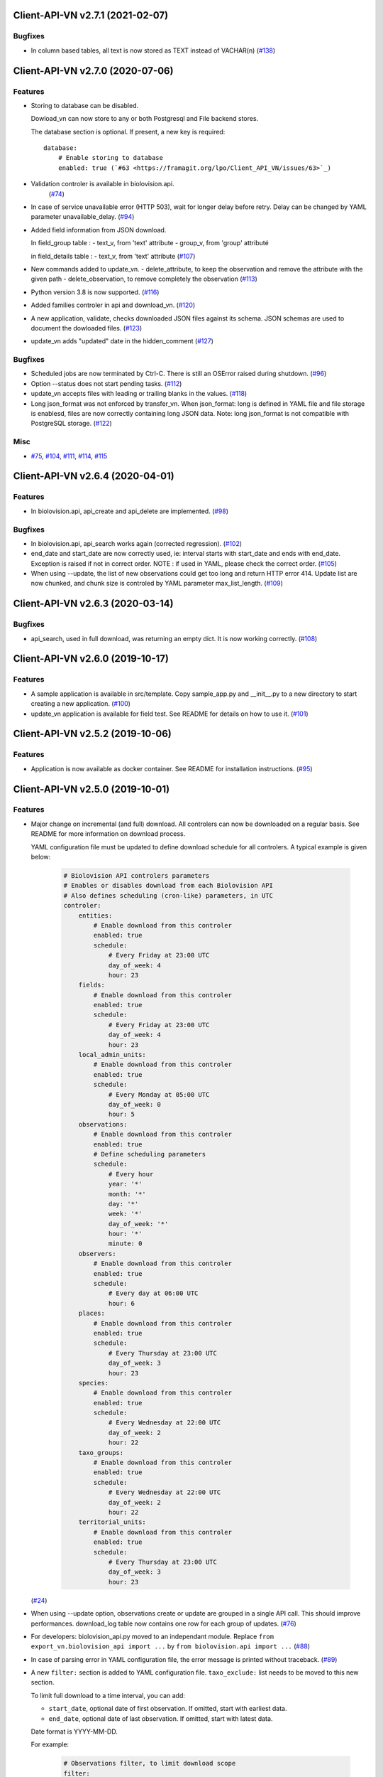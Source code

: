 Client-API-VN v2.7.1 (2021-02-07)
=================================

Bugfixes
--------

- In column based tables, all text is now stored as TEXT instead of VACHAR(n) (`#138 <https://framagit.org/lpo/Client_API_VN/issues/138>`_)


Client-API-VN v2.7.0 (2020-07-06)
=================================

Features
--------

- Storing to database can be disabled.

  Dowload_vn can now store to any or both Postgresql and File backend stores.

  The database section is optional.
  If present, a new key is required::

      database:
          # Enable storing to database
          enabled: true (`#63 <https://framagit.org/lpo/Client_API_VN/issues/63>`_)
- Validation controler is available in biolovision.api.
   (`#74 <https://framagit.org/lpo/Client_API_VN/issues/74>`_)
- In case of service unavailable error (HTTP 503), wait for longer delay
  before retry. Delay can be changed by YAML parameter unavailable_delay. (`#94 <https://framagit.org/lpo/Client_API_VN/issues/94>`_)
- Added field information from JSON download.

  In field_group table :
  - text_v, from 'text' attribute
  - group_v, from 'group' attributé

  in field_details table :
  - text_v, from 'text' attribute (`#107 <https://framagit.org/lpo/Client_API_VN/issues/107>`_)
- New commands added to update_vn.
  - delete_attribute, to keep the observation and remove the attribute with the given path
  - delete_observation, to remove completely the observation (`#113 <https://framagit.org/lpo/Client_API_VN/issues/113>`_)
- Python version 3.8 is now supported. (`#116 <https://framagit.org/lpo/Client_API_VN/issues/116>`_)
- Added families controler in api and download_vn. (`#120 <https://framagit.org/lpo/Client_API_VN/issues/120>`_)
- A new application, validate, checks downloaded JSON files against its schema.
  JSON schemas are used to document the dowloaded files. (`#123 <https://framagit.org/lpo/Client_API_VN/issues/123>`_)
- update_vn adds "updated" date in the hidden_comment (`#127 <https://framagit.org/lpo/Client_API_VN/issues/127>`_)


Bugfixes
--------

- Scheduled jobs are now terminated by Ctrl-C. 
  There is still an OSError raised during shutdown. (`#96 <https://framagit.org/lpo/Client_API_VN/issues/96>`_)
- Option --status does not start pending tasks. (`#112 <https://framagit.org/lpo/Client_API_VN/issues/112>`_)
- update_vn accepts files with leading or trailing blanks in the values. (`#118 <https://framagit.org/lpo/Client_API_VN/issues/118>`_)
- Long json_format was not enforced by transfer_vn. 
  When json_format: long is defined in YAML file and file storage is enablesd,
  files are now correctly containing long JSON data.
  Note: long json_format is not compatible with PostgreSQL storage. (`#122 <https://framagit.org/lpo/Client_API_VN/issues/122>`_)


Misc
----

- `#75 <https://framagit.org/lpo/Client_API_VN/issues/75>`_, `#104 <https://framagit.org/lpo/Client_API_VN/issues/104>`_, `#111 <https://framagit.org/lpo/Client_API_VN/issues/111>`_, `#114 <https://framagit.org/lpo/Client_API_VN/issues/114>`_, `#115 <https://framagit.org/lpo/Client_API_VN/issues/115>`_


Client-API-VN v2.6.4 (2020-04-01)
=================================

Features
--------

- In biolovision.api, api_create and api_delete are implemented. (`#98 <https://framagit.org/lpo/Client_API_VN/issues/98>`_)


Bugfixes
--------

- In biolovision.api, api_search works again (corrected regression). (`#102 <https://framagit.org/lpo/Client_API_VN/issues/102>`_)
- end_date and start_date are now correctly used, ie:
  interval starts with start_date and ends with end_date.
  Exception is raised if not in correct order.
  NOTE : if used in YAML, please check the correct order. (`#105 <https://framagit.org/lpo/Client_API_VN/issues/105>`_)
- When using --update, the list of new observations could get too long and return HTTP error 414.
  Update list are now chunked, and chunk size is controled by YAML parameter max_list_length. (`#109 <https://framagit.org/lpo/Client_API_VN/issues/109>`_)


Client-API-VN v2.6.3 (2020-03-14)
=================================

Bugfixes
--------

- api_search, used in full download, was returning an empty dict.
  It is now working correctly. (`#108 <https://framagit.org/lpo/Client_API_VN/issues/108>`_)


Client-API-VN v2.6.0 (2019-10-17)
=================================

Features
--------

- A sample application is available in src/template. Copy sample_app.py
  and __init__.py to a new directory to start creating a new application. (`#100 <https://framagit.org/lpo/Client_API_VN/issues/100>`_)
- update_vn application is available for field test.
  See README for details on how to use it. (`#101 <https://framagit.org/lpo/Client_API_VN/issues/101>`_)


Client-API-VN v2.5.2 (2019-10-06)
=================================

Features
--------

- Application is now available as docker container.
  See README for installation instructions. (`#95 <https://framagit.org/lpo/Client_API_VN/issues/95>`_)


Client-API-VN v2.5.0 (2019-10-01)
=================================

Features
--------

- Major change on incremental (and full) download.
  All controlers can now be downloaded on a regular basis.
  See README for more information on download process.

  YAML configuration file must be updated to define download
  schedule for all controlers. A typical example is given below:

    .. code-block:: yaml

      # Biolovision API controlers parameters
      # Enables or disables download from each Biolovision API
      # Also defines scheduling (cron-like) parameters, in UTC
      controler:
          entities:
              # Enable download from this controler
              enabled: true
              schedule:
                  # Every Friday at 23:00 UTC
                  day_of_week: 4
                  hour: 23
          fields:
              # Enable download from this controler
              enabled: true
              schedule:
                  # Every Friday at 23:00 UTC
                  day_of_week: 4
                  hour: 23
          local_admin_units:
              # Enable download from this controler
              enabled: true
              schedule:
                  # Every Monday at 05:00 UTC
                  day_of_week: 0
                  hour: 5
          observations:
              # Enable download from this controler
              enabled: true
              # Define scheduling parameters
              schedule:
                  # Every hour
                  year: '*'
                  month: '*'
                  day: '*'
                  week: '*'
                  day_of_week: '*'
                  hour: '*'
                  minute: 0
          observers:
              # Enable download from this controler
              enabled: true
              schedule:
                  # Every day at 06:00 UTC
                  hour: 6
          places:
              # Enable download from this controler
              enabled: true
              schedule:
                  # Every Thursday at 23:00 UTC
                  day_of_week: 3
                  hour: 23
          species:
              # Enable download from this controler
              enabled: true
              schedule:
                  # Every Wednesday at 22:00 UTC
                  day_of_week: 2
                  hour: 22
          taxo_groups:
              # Enable download from this controler
              enabled: true
              schedule:
                  # Every Wednesday at 22:00 UTC
                  day_of_week: 2
                  hour: 22
          territorial_units:
              # Enable download from this controler
              enabled: true
              schedule:
                  # Every Thursday at 23:00 UTC
                  day_of_week: 3
                  hour: 23

  (`#24 <https://framagit.org/lpo/Client_API_VN/issues/24>`_)

- When using --update option, observations create or update are
  grouped in a single API call. This should improve performances.
  download_log table now contains one row for each group of updates. (`#76 <https://framagit.org/lpo/Client_API_VN/issues/76>`_)
- For developers: biolovision_api.py moved to an independant module.
  Replace ``from export_vn.biolovision_api import ...`` by ``from biolovision.api import ...`` (`#88 <https://framagit.org/lpo/Client_API_VN/issues/88>`_)
- In case of parsing error in YAML configuration file,
  the error message is printed without traceback. (`#89 <https://framagit.org/lpo/Client_API_VN/issues/89>`_)
- A new ``filter:`` section is added to YAML configuration file.
  ``taxo_exclude:`` list needs to be moved to this new section.

  To limit full download to a time interval, you can add:

  - ``start_date``, optional date of first observation.
    If omitted, start with earliest data.
  - ``end_date``, optional date of last observation.
    If omitted, start with latest data.

  Date format is YYYY-MM-DD.

  For example:

    .. code-block:: yaml

      # Observations filter, to limit download scope
      filter:
          # List of taxo_groups to exclude from download
          # Uncommment taxo_groups to disable download
          taxo_exclude:
              #- TAXO_GROUP_BIRD
              #- TAXO_GROUP_BAT
              #- TAXO_GROUP_MAMMAL
              - TAXO_GROUP_SEA_MAMMAL
              #- TAXO_GROUP_REPTILIAN
              #- TAXO_GROUP_AMPHIBIAN
              #- TAXO_GROUP_ODONATA
              #- TAXO_GROUP_BUTTERFLY
              #- TAXO_GROUP_MOTH
              #- TAXO_GROUP_ORTHOPTERA
              #- TAXO_GROUP_HYMENOPTERA
              #- TAXO_GROUP_ORCHIDACEAE
              #- TAXO_GROUP_TRASH
              #- TAXO_GROUP_EPHEMEROPTERA
              #- TAXO_GROUP_PLECOPTERA
              #- TAXO_GROUP_MANTODEA
              #- TAXO_GROUP_AUCHENORRHYNCHA
              #- TAXO_GROUP_HETEROPTERA
              #- TAXO_GROUP_COLEOPTERA
              #- TAXO_GROUP_NEVROPTERA
              #- TAXO_GROUP_TRICHOPTERA
              #- TAXO_GROUP_MECOPTERA
              #- TAXO_GROUP_DIPTERA
              #- TAXO_GROUP_PHASMATODEA
              #- TAXO_GROUP_ARACHNIDA
              #- TAXO_GROUP_SCORPIONES
              #- TAXO_GROUP_FISH
              #- TAXO_GROUP_MALACOSTRACA
              #- TAXO_GROUP_GASTROPODA
              #- TAXO_GROUP_BIVALVIA
              #- TAXO_GROUP_BRANCHIOPODA
              - TAXO_GROUP_ALIEN_PLANTS
          # Use short (recommended) or long JSON data
          # json_format: short
          # Optional start and end dates
          # start_date: 2019-09-01
          # end_date: 2019-08-01

  (`#93 <https://framagit.org/lpo/Client_API_VN/issues/93>`_)


Misc
----

- `#36 <https://framagit.org/lpo/Client_API_VN/issues/36>`_, `#84 <https://framagit.org/lpo/Client_API_VN/issues/84>`_


Client-API-VN v2.4.4 (2019-08-22)
=================================

Features
--------

- The following colums are added to forms::

      observer_uid        INT
      date_start          DATE
      date_stop           DATE

(`#86 <https://framagit.org/lpo/Client_API_VN/issues/86>`_)


Client-API-VN v2.4.3 (2019-08-22)
=================================

Features
--------

- Added protocol_name column in forms table. (`#85 <https://framagit.org/lpo/Client_API_VN/issues/85>`_)


Bugfixes
--------

- VACUUM is only performed on json and column-based tables created by transfer_vn.
  This avoids a lengthy VACUUM on the full database. (`#70 <https://framagit.org/lpo/Client_API_VN/issues/70>`_)
- Corrected loggin message "Updating observation {}" (`#79 <https://framagit.org/lpo/Client_API_VN/issues/79>`_)
- UUID are now correctly created for all observations. (`#80 <https://framagit.org/lpo/Client_API_VN/issues/80>`_)
- In observations, date and date_year are correctly extracted from JSON. (`#82 <https://framagit.org/lpo/Client_API_VN/issues/82>`_)
- Protocol data is stored in JSONB column, in forms table.
  See `example query <https://framagit.org/lpo/partage-de-codes/snippets/3741>`_
  for how to use it to get STOC data.

  Note: For survey datas, as G. Delaloye pointed out, protocols rights accesses
  must be configured in portals:
  +-----------------+--------------------------------------------------------+
  |    compte       |                         droit                          |
  +=================+========================================================+
  | utilisateur_api | Droits de gestion des données complémentaires Gypaètes |
  +-----------------+--------------------------------------------------------+
  | utilisateur_api | Droit de voir toutes les observations cachées          |
  +-----------------+--------------------------------------------------------+
  | utilisateur_api | Droits de faire des recherches, malgré le quota        |
  +-----------------+--------------------------------------------------------+
  | utilisateur_api | Droits de gestion des observations                     |
  +-----------------+--------------------------------------------------------+
  | utilisateur_api | Droits d'administration                                |
  +-----------------+--------------------------------------------------------+
  | utilisateur_api | Accès admin Wetlands                                   |
  +-----------------+--------------------------------------------------------+
  | utilisateur_api | Accès aux comptes utilisateurs tiers via l'API         |
  +-----------------+--------------------------------------------------------+
  | utilisateur_api | Accès admin comptage protocolé                         |
  +-----------------+--------------------------------------------------------+
  | utilisateur_api | Accès admin STOC Montagne                              |
  +-----------------+--------------------------------------------------------+
  | utilisateur_api | Accès admin STOC Sites                                 |
  +-----------------+--------------------------------------------------------+
  | utilisateur_api | Accès admin SHOC                                       |
  +-----------------+--------------------------------------------------------+
  | utilisateur_api | Accès admin STOC EPS                                   |
  +-----------------+--------------------------------------------------------+

Client-API-VN v2.4.2 (2019-08-20)
=================================

Features
--------

- When using ``--full`` option, observations and forms are processed after all other controlers. (`#77 <https://framagit.org/lpo/Client_API_VN/issues/77>`_)


Bugfixes
--------

- Some options are exclusives::

      [--verbose | --quiet]
      [--full | --update] (`#78 <https://framagit.org/lpo/Client_API_VN/issues/78>`_)


Client-API-VN v2.4.1 (2019-08-19)
=================================

Features
--------

- First pass of database tuning:

  - Added indexes on main id columns
  - Added id indexes on JSON tables (`#65 <https://framagit.org/lpo/Client_API_VN/issues/65>`_)
- The number of concurrent database insertion threads was 4, which
  is too much for the work required. At most 1 or 2 are used.
  The default is now 2 workers.

  NOTE: if your YAML configuration file contains a ``[tuning]`` section,
  please modify ``db_worker_threads: 2``. (`#71 <https://framagit.org/lpo/Client_API_VN/issues/71>`_)
- For sites with a large number of observations per day, the minimum was too
  large, leading to chunks exceeding 10 000 observations. Large chunk size
  reduce parallel processing between client and server.
  The minimum is now 5 days by default.

  NOTE: if your YAML configuration file contains a ``[tuning]`` section,
  please modify ``pid_limit_min: 5``. If your chunk size are still larger
  than 10 000 observations, you can reduce it further. (`#72 <https://framagit.org/lpo/Client_API_VN/issues/72>`_)


Bugfixes
--------

- Forms should now be correctly updated if changed on the site. (`#66 <https://framagit.org/lpo/Client_API_VN/issues/66>`_)
- ``id_form_universal`` added to observations table, to refer to enclosing form. (`#73 <https://framagit.org/lpo/Client_API_VN/issues/73>`_)


Client-API-VN v2.4.0 (2019-08-07)
=================================

Features
--------

- Storage and processing of JSON data has been improved, reducing processing time. (`#56 <https://framagit.org/lpo/Client_API_VN/issues/56>`_)
- Field groups details use the text index provided by the API.
  For example, field_details.id '5_1' is value '1' of group '5', meaning 'COLL_TRANS'. (`#62 <https://framagit.org/lpo/Client_API_VN/issues/62>`_)
- In observers_json, id_universal is stored in a separate column. (`#64 <https://framagit.org/lpo/Client_API_VN/issues/64>`_)


Client-API-VN v2.3.3 (2019-08-04)
=================================

Features
--------

- Several performance enhancements:

  - projection to local coordinates is much faster, reducing processing
    time by at least a factor of 6

  - forms are only processed once, at the first observation of the form. (`#56 <https://framagit.org/lpo/Client_API_VN/issues/56>`_)


Bugfixes
--------

- SQL file should be correct, when installed from PyPI.
  To be tested from PyPI and from framagit clone. (`#57 <https://framagit.org/lpo/Client_API_VN/issues/57>`_)
- In table observations, update_date is correctly filled. (`#59 <https://framagit.org/lpo/Client_API_VN/issues/59>`_)
- Increments are correctly tracked. When using --update, only new or changed observations are downloaded. (`#60 <https://framagit.org/lpo/Client_API_VN/issues/60>`_)
- Fields are now dowloaded in 2 tables :

  - field_groups, which lists all groups of fields

  - field_details, which lists all values for each group

  Column observations.behaviours is now a Postgresql ARRAY,
  listing behaviours link_id code. (`#61 <https://framagit.org/lpo/Client_API_VN/issues/61>`_)


Improved Documentation
----------------------

- README.rst updated to document --init option.
  CONTRIBUTING.rst improved.
  Updated french translations. (`#58 <https://framagit.org/lpo/Client_API_VN/issues/58>`_)


Client-API-VN v2.3.2 (2019-07-27)
=================================

Features
--------

- Added --init option, that creates a draft YAML configuration file.
  This file then needs to be edited before use. (`#37 <https://framagit.org/lpo/Client_API_VN/issues/37>`_)
- The comment in download_log table is improved, displaying more information about observations download progress. (`#53 <https://framagit.org/lpo/Client_API_VN/issues/53>`_)
- Number of concurrent database insert/update and queue size are parameters
  in YAML file, ``[tuning]`` section:

  .. code-block:: yaml

      # Postgresql DB tuning parameters
      db_worker_threads: 4
      db_worker_queue: 100000

(`#54 <https://framagit.org/lpo/Client_API_VN/issues/54>`_)

Bugfixes
--------

- Tentative correction of duplicate key exception. As this is not reproductible, bug fix is not certain.
  Insert or update of records in Postgresql DB is now atomic (insert + on conflict). (`#55 <https://framagit.org/lpo/Client_API_VN/issues/55>`_)


Client-API-VN v2.3.1 (2019-07-23)
=================================

Features
--------

- HMAC encoding key is defined by YAML parameter db_secret_key (`#50 <https://framagit.org/lpo/Client_API_VN/issues/50>`_)
- A new field is added to src_vn.observers to anonymize observers:
   pseudo_observer_uid. It should be used for data exchance to respect
   user privacy. It is encoded by HMAC, using db_secret_key token. (`#51 <https://framagit.org/lpo/Client_API_VN/issues/51>`_)


Misc
----

- `#52 <https://framagit.org/lpo/Client_API_VN/issues/52>`_


Client-API-VN v2.3.0 (2019-06-30)
=================================

Features
--------

- Local coordinate system can now be modified.
  The new YAML configuration parameter `db_out_proj` selects the
  EPGS system for coordinate transformation. It defaults to 2154 (Lambert 93).
  Local coordinates are available in columns coord_x_local and coord_y_local.

  (`#22 <https://framagit.org/lpo/Client_API_VN/issues/22>`_)

- Forms are now available in the forms_json and forms tables.
  Forms contain the following columns:

  +-------------------+-----------------+
  | column            | type            |
  +===================+=================+
  | site              | VARCHAR(50)     |
  +-------------------+-----------------+
  | id                | INTEGER         |
  +-------------------+-----------------+
  | id_form_universal | VARCHAR(500)    |
  +-------------------+-----------------+
  | time_start        | VARCHAR(500)    |
  +-------------------+-----------------+
  | time_stop         | VARCHAR(500)    |
  +-------------------+-----------------+
  | full_form         | VARCHAR(500)    |
  +-------------------+-----------------+
  | version           | VARCHAR(500)    |
  +-------------------+-----------------+
  | coord_lat         | FLOAT           |
  +-------------------+-----------------+
  | coord_lon         | FLOAT           |
  +-------------------+-----------------+
  | coord_x_local     | FLOAT           |
  +-------------------+-----------------+
  | coord_y_local     | FLOAT           |
  +-------------------+-----------------+
  | comments          | VARCHAR(100000) |
  +-------------------+-----------------+
  | protocol          | VARCHAR(100000) |
  +-------------------+-----------------+

  (`#28 <https://framagit.org/lpo/Client_API_VN/issues/28>`_)

- Added parameters to YAML configuration file.
  See also Issue #43 and #44 for new or changed parameters.

  In ``database:`` section, the followng parameter defines the
  geographic projection (EPGS code) used to create
  ``coord_x_local`` and ``coord_y_local``.

  Optional parameters are added in a new ``tuning:`` section, for expert use:

  .. code-block:: yaml

     # Tuning parameters, for expert use.
     tuning:
        # Max chunks in a request before aborting.
        max_chunks: 10
        # Max retries of API calls before aborting.
        max_retry: 5
        # Maximum number of API requests, for debugging only.
        # - 0 means unlimited
        # - >0 limit number of API requests
        max_requests: 0
        # LRU cache size for common requests (taxo_groups...)
        lru_maxsize: 32
        # Earliest year in the archive. Queries will not ge before this date.
        min_year: 1901
        # PID parameters, for throughput management.
        pid_kp: 0.0
        pid_ki: 0.003
        pid_kd: 0.0
        pid_setpoint: 10000
        pid_limit_min: 10
        pid_limit_max: 2000
        pid_delta_days: 15

  Deprecated ``local:`` section and parameters must be removed.
  An error is raised if not.

  (`#33 <https://framagit.org/lpo/Client_API_VN/issues/33>`_)

- UUID are not (re)created during columns tables creation.
  For observations, they are in a separate uui_xref table. They can be
  obtained by joining observations and uui_xref on
  (site=site and id=id_sighing).

  They are dropped for other tables.

  Table uuid_xref contains:

  +--------------+----------+
  | column       | type     |
  +==============+==========+
  | site         | String   |
  +--------------+----------+
  | universal_id | String   |
  +--------------+----------+
  | uuid         | String   |
  +--------------+----------+
  | alias        | JSONB    |
  +--------------+----------+
  | update_ts    | DateTime |
  +--------------+----------+

  (`#38 <https://framagit.org/lpo/Client_API_VN/issues/38>`_)

- Application is now tested with

  * Python version 3.5, 3.6 and 3.7
  * Debian 9, Ubuntu 18.10
  * Postgresql 10, 11

  (`#40 <https://framagit.org/lpo/Client_API_VN/issues/40>`_)

- Implemented fields controler.
  Fields data is dowloaded and stored in fields table:

  +--------------+---------------+
  | column       | type          |
  +==============+===============+
  | site         | VARCHAR(50)   |
  +--------------+---------------+
  | id           | INTEGER       |
  +--------------+---------------+
  | default_v    | VARCHAR(500)  |
  +--------------+---------------+
  | empty_choice | VARCHAR(500)  |
  +--------------+---------------+
  | mandatory    | VARCHAR(500)  |
  +--------------+---------------+
  | name         | VARCHAR(1000) |
  +--------------+---------------+

  (`#43 <https://framagit.org/lpo/Client_API_VN/issues/43>`_)

- The following columns are added:

      * observations.behaviours

  The following columns are now boolean:

      * species.is_used
      * observations.hidden
      * observations.admin_hidden
      * observations.mortality
      * observers.anonymous
      * observers.collectif
      * observers.default_hidden
      * places.is_private
      * places.visible
      * species.is_used

      (`#46 <https://framagit.org/lpo/Client_API_VN/issues/46>`_)


Bugfixes
--------

- Database tables can now be created from any user, provided it is defined
  in .yaml file::

      # Postgresql user used to import data
      db_user: *any_user*
      # Postgresql user password
      db_pw: *password*

  (`#39 <https://framagit.org/lpo/Client_API_VN/issues/39>`_)

- Some columns were not filled correctly. This is corrected as described below:

  +--------------+---------------------------------+
  | column       | comment                         |
  +==============+=================================+
  | timing       | Available in observations table |
  +--------------+---------------------------------+
  | update_date  | Available in observations table |
  +--------------+---------------------------------+
  | project_code | Available in observations table |
  +--------------+---------------------------------+
  | details      | Available in observations table |
  +--------------+---------------------------------+

  The following parameters are not available in observations table and
  need to be fetched from observers table.

  (`#41 <https://framagit.org/lpo/Client_API_VN/issues/41>`_)

- Incorrect parameters name in YAML configuration file.
  Replace:
  - taxo_group by taxo_groups
  - territorial_unit by territorial_units

  (`#44 <https://framagit.org/lpo/Client_API_VN/issues/44>`_)

- update_date is extracted correctly and does raise an exception.

  (`#49 <https://framagit.org/lpo/Client_API_VN/issues/49>`_)


Client-API-VN v2.2.2 (2019-05-13)
=================================

Features
--------

- Added VACUUM FULL ANALYZE after columns table (re)creation (option --col_tables_create)
  to reclaim space left after mass UPDATE. (`#31 <https://framagit.org/lpo/Client_API_VN/issues/31>`_)
- YAML configuration is now checked for validity when loaded. This should improve error finding when typing configuration file. (`#35 <https://framagit.org/lpo/Client_API_VN/issues/35>`_)


Bugfixes
--------

- Version is now correctly displayed in application installed from PyPI. (`#32 <https://framagit.org/lpo/Client_API_VN/issues/32>`_)


Improved Documentation
----------------------

- Now using towncrier (https://github.com/hawkowl/towncrier) to update CHANGELOG.
  Improved and corrected README.rst and CONTRIBUTING.rst (`#34 <https://framagit.org/lpo/Client_API_VN/issues/34>`_)


Client-API-VN 2.2.1 (2019-05-09)
================================

Features
--------

- Starting with this version, the application is packaged and distributed
  in PyPI.
  See https://pypi.org/project/Client-API-VN/ for more information.

  transfer_vn is now available as a shell script. (`#29 <https://framagit.org/lpo/Client_API_VN/issues/29>`_)
